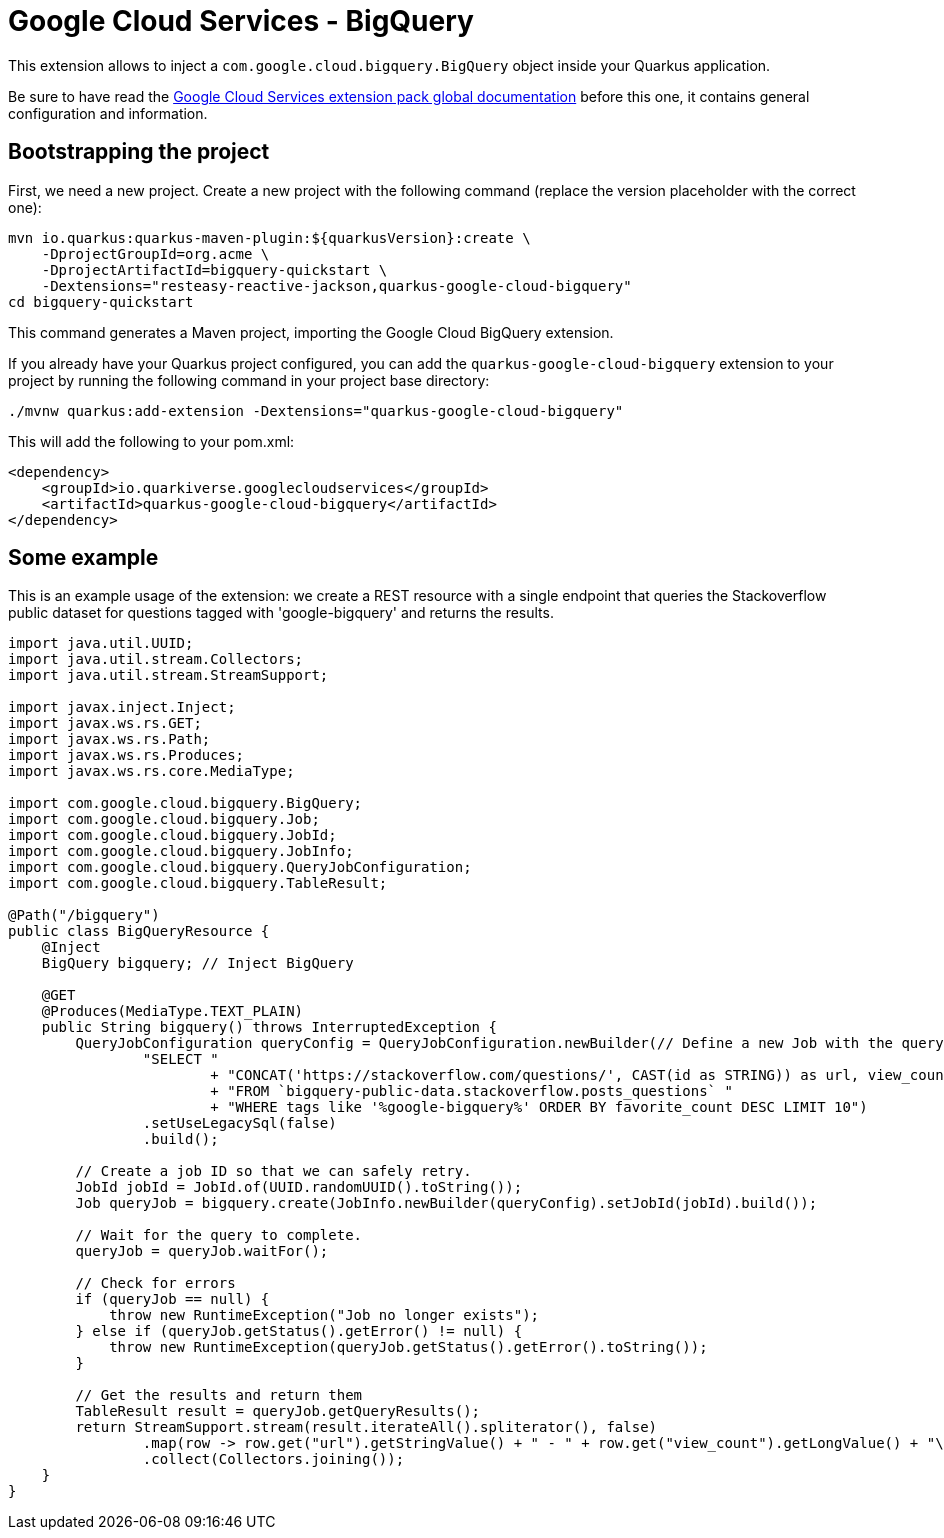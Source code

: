 = Google Cloud Services - BigQuery

This extension allows to inject a `com.google.cloud.bigquery.BigQuery` object inside your Quarkus application.

Be sure to have read the https://quarkiverse.github.io/quarkiverse-docs/quarkus-google-cloud-services/main/index.html[Google Cloud Services extension pack global documentation] before this one, it contains general configuration and information.

== Bootstrapping the project

First, we need a new project. Create a new project with the following command (replace the version placeholder with the correct one):

[source, shell script]
----
mvn io.quarkus:quarkus-maven-plugin:${quarkusVersion}:create \
    -DprojectGroupId=org.acme \
    -DprojectArtifactId=bigquery-quickstart \
    -Dextensions="resteasy-reactive-jackson,quarkus-google-cloud-bigquery"
cd bigquery-quickstart
----

This command generates a Maven project, importing the Google Cloud BigQuery extension.

If you already have your Quarkus project configured, you can add the `quarkus-google-cloud-bigquery` extension to your project by running the following command in your project base directory:
[source, shell script]
----
./mvnw quarkus:add-extension -Dextensions="quarkus-google-cloud-bigquery"
----

This will add the following to your pom.xml:

[source, xml]
----
<dependency>
    <groupId>io.quarkiverse.googlecloudservices</groupId>
    <artifactId>quarkus-google-cloud-bigquery</artifactId>
</dependency>
----

== Some example

This is an example usage of the extension: we create a REST resource with a single endpoint that queries the Stackoverflow
public dataset for questions tagged with 'google-bigquery' and returns the results.

[source, java]
----
import java.util.UUID;
import java.util.stream.Collectors;
import java.util.stream.StreamSupport;

import javax.inject.Inject;
import javax.ws.rs.GET;
import javax.ws.rs.Path;
import javax.ws.rs.Produces;
import javax.ws.rs.core.MediaType;

import com.google.cloud.bigquery.BigQuery;
import com.google.cloud.bigquery.Job;
import com.google.cloud.bigquery.JobId;
import com.google.cloud.bigquery.JobInfo;
import com.google.cloud.bigquery.QueryJobConfiguration;
import com.google.cloud.bigquery.TableResult;

@Path("/bigquery")
public class BigQueryResource {
    @Inject
    BigQuery bigquery; // Inject BigQuery

    @GET
    @Produces(MediaType.TEXT_PLAIN)
    public String bigquery() throws InterruptedException {
        QueryJobConfiguration queryConfig = QueryJobConfiguration.newBuilder(// Define a new Job with the query
                "SELECT "
                        + "CONCAT('https://stackoverflow.com/questions/', CAST(id as STRING)) as url, view_count "
                        + "FROM `bigquery-public-data.stackoverflow.posts_questions` "
                        + "WHERE tags like '%google-bigquery%' ORDER BY favorite_count DESC LIMIT 10")
                .setUseLegacySql(false)
                .build();

        // Create a job ID so that we can safely retry.
        JobId jobId = JobId.of(UUID.randomUUID().toString());
        Job queryJob = bigquery.create(JobInfo.newBuilder(queryConfig).setJobId(jobId).build());

        // Wait for the query to complete.
        queryJob = queryJob.waitFor();

        // Check for errors
        if (queryJob == null) {
            throw new RuntimeException("Job no longer exists");
        } else if (queryJob.getStatus().getError() != null) {
            throw new RuntimeException(queryJob.getStatus().getError().toString());
        }

        // Get the results and return them
        TableResult result = queryJob.getQueryResults();
        return StreamSupport.stream(result.iterateAll().spliterator(), false)
                .map(row -> row.get("url").getStringValue() + " - " + row.get("view_count").getLongValue() + "\n")
                .collect(Collectors.joining());
    }
}
----
